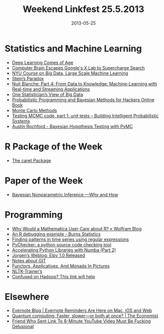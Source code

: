#+TITLE: Weekend Linkfest 25.5.2013
#+DATE: 2013-05-25
#+CATEGORY: Linkfest
* Statistics and Machine Learning
- [[http://cacm.acm.org/news/164601-deep-learning-comes-of-age/fulltext][Deep Learning Comes of Age]]
- [[http://www.wired.com/wiredenterprise/2013/05/hinton/][Computer Brain Escapes Google's X Lab to Supercharge Search]]
- [[http://techtalks.tv/nyu/nyu-course-on-large-scale-machine-learning/][NYU Course on Big Data, Large Scale Machine Learning]]
- [[https://normaldeviate.wordpress.com/2013/05/18/steins-paradox/][Stein’s Paradox]]
- [[http://nuit-blanche.blogspot.ca/2012/05/part-4-from-data-to-knowledge-machine.html?m%3D1][Nuit Blanche: Part 4: From Data to Knowledge: Machine-Learning with Real-time and Streaming Applications]]
- [[http://appliedpredictivemodeling.com/blog/2013/5/20/one-statisticians-view-of-big-data][One Statistician’s View of Big Data]]
- [[http://datascience101.wordpress.com/2013/05/22/probabilistic-programming-and-bayesian-methods-for-hackers-online-book/][Probabilistic Programming and Bayesian Methods for Hackers Online Book]]
- [[http://www.maths.uq.edu.au/~kroese/mccourse.pdf][Monte Carlo Methods]]
- [[https://hips.seas.harvard.edu/blog/2013/05/20/testing-mcmc-code-part-1-unit-tests/][Testing MCMC code, part 1: unit tests – Building Intelligent Probabilistic Systems]]
- [[http://www.austinrochford.com/posts/2013-05-17-bayesian-hypothesis-testing-with-pymc.html][Austin Rochford - Bayesian Hypothesis Testing with PyMC]]
* R Package of the Week
- [[http://caret.r-forge.r-project.org/][The caret Package]]
* Paper of the Week
- [[http://projecteuclid.org/DPubS/Repository/1.0/Disseminate?handle%3Deuclid.ba/1369407550&view%3Dbody&content-type%3Dpdfview_1][Bayesian Nonparametric Inference —Why and How]]
* Programming
- [[http://blog.wolfram.com/2013/05/22/why-would-a-mathematica-user-care-about-r/][Why Would a Mathematica User Care about R? « Wolfram Blog]]
- [[http://www.burns-stat.com/an-r-debugging-example/][An R debugging example - Burns Statistics]]
- [[http://dahtah.wordpress.com/2013/05/17/finding-patterns-in-time-series-using-regular-expressions/][Finding patterns in time series using regular expressions]]
- [[http://pychecker.sourceforge.net/][PyChecker: a python source code checking tool]]
- [[http://continuum.io/blog/numba_performance][Accelerating Python Libraries with Numba (Part 2)]]
- [[http://blog.jorgenschaefer.de/2013/04/elpy-10-released.html][Jorgen’s Weblog: Elpy 1.0 Released]]
- [[http://altons.github.io/git/2013/05/23/notes-about-git/][Notes about GIT]]
- [[http://adit.io/posts/2013-04-17-functors,_applicatives,_and_monads_in_pictures.html][Functors, Applicatives, And Monads In Pictures]]
- [[http://nltk-trainer.readthedocs.org/en/latest/][NLTK-Trainer’s]]
- [[http://datascience101.wordpress.com/2013/05/16/confused-on-hadoop/][Confused on Hadoop? This link will help]]
* Elsewhere
- [[http://blog.evernote.com/blog/2013/05/23/evernote-reminders-are-here-on-mac-ios-and-web-2/][Evernote Blog | Evernote Reminders Are Here on Mac, iOS and Web]]
- [[http://www.economist.com/news/science-and-technology/21578027-first-real-world-contests-between-quantum-computers-and-standard-ones-faster][Quantum computing: Faster, slower—or both at once? | The Economist]]
- [[http://www.theonion.com/articles/friend-who-sent-link-to-8minute-youtube-video-must,32442/][Friend Who Sent Link To 8-Minute YouTube Video Must Be Fucking Delusional]]
